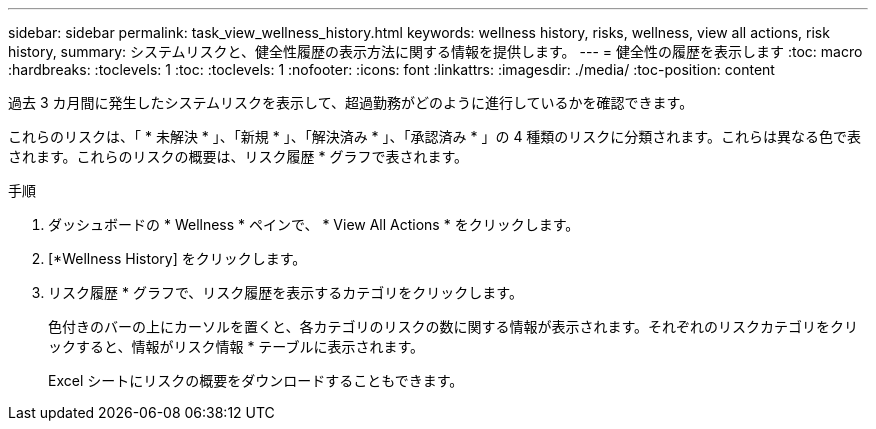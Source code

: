 ---
sidebar: sidebar 
permalink: task_view_wellness_history.html 
keywords: wellness history, risks, wellness, view all actions, risk history, 
summary: システムリスクと、健全性履歴の表示方法に関する情報を提供します。 
---
= 健全性の履歴を表示します
:toc: macro
:hardbreaks:
:toclevels: 1
:toc: 
:toclevels: 1
:nofooter: 
:icons: font
:linkattrs: 
:imagesdir: ./media/
:toc-position: content


[role="lead"]
過去 3 カ月間に発生したシステムリスクを表示して、超過勤務がどのように進行しているかを確認できます。

これらのリスクは、「 * 未解決 * 」、「新規 * 」、「解決済み * 」、「承認済み * 」の 4 種類のリスクに分類されます。これらは異なる色で表されます。これらのリスクの概要は、リスク履歴 * グラフで表されます。

.手順
. ダッシュボードの * Wellness * ペインで、 * View All Actions * をクリックします。
. [*Wellness History] をクリックします。
. リスク履歴 * グラフで、リスク履歴を表示するカテゴリをクリックします。
+
色付きのバーの上にカーソルを置くと、各カテゴリのリスクの数に関する情報が表示されます。それぞれのリスクカテゴリをクリックすると、情報がリスク情報 * テーブルに表示されます。

+
Excel シートにリスクの概要をダウンロードすることもできます。


